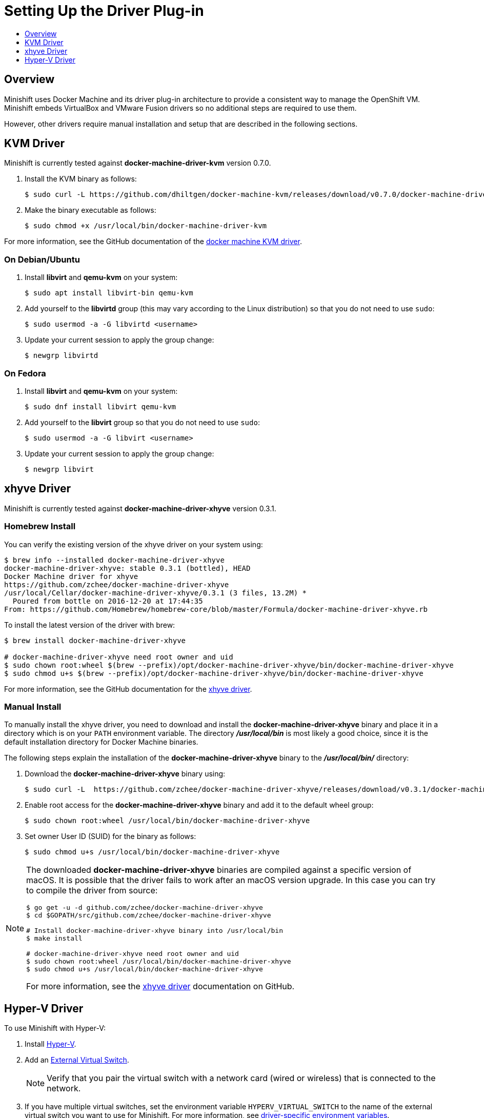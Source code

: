 [[set-up-driver-plugin]]
= Setting Up the Driver Plug-in
:icons:
:toc: macro
:toc-title:
:toclevels: 1

toc::[]

[[setup-driver-plugin-overview]]
== Overview
Minishift uses Docker Machine and its driver plug-in architecture to provide a consistent way to manage the OpenShift VM.
Minishift embeds VirtualBox and VMware Fusion drivers so no additional steps are required to use them.

However, other drivers require manual installation and setup that are described in the following sections.

[[kvm-driver-install]]
== KVM Driver

Minishift is currently tested against *docker-machine-driver-kvm* version 0.7.0.

. Install the KVM binary as follows:
+
----
$ sudo curl -L https://github.com/dhiltgen/docker-machine-kvm/releases/download/v0.7.0/docker-machine-driver-kvm -o /usr/local/bin/docker-machine-driver-kvm
----

. Make the binary executable as follows:
+
----
$ sudo chmod +x /usr/local/bin/docker-machine-driver-kvm
----

For more information, see the GitHub documentation of the link:https://github.com/dhiltgen/docker-machine-kvm#quick-start-instructions[docker machine KVM driver].

[[kvm-driver-debian]]
=== On Debian/Ubuntu

.  Install *libvirt* and *qemu-kvm* on your system:
+
----
$ sudo apt install libvirt-bin qemu-kvm
----

.  Add yourself to the **libvirtd** group (this may vary according to the Linux distribution) so that you do not need to use `sudo`:
+
----
$ sudo usermod -a -G libvirtd <username>
----

.  Update your current session to apply the group change:
+
----
$ newgrp libvirtd
----

[[kvm-driver-fedora]]
=== On Fedora

.  Install *libvirt* and *qemu-kvm* on your system:
+
----
$ sudo dnf install libvirt qemu-kvm
----

.  Add yourself to the *libvirt* group so that you do not need to use `sudo`:
+
----
$ sudo usermod -a -G libvirt <username>
----

.  Update your current session to apply the group change:
+
----
$ newgrp libvirt
----

[[xhyve-driver-install]]
== xhyve Driver

Minishift is currently tested against *docker-machine-driver-xhyve* version 0.3.1.

[[homebrew-install]]
=== Homebrew Install

You can verify the existing version of the xhyve driver on your system using:

----
$ brew info --installed docker-machine-driver-xhyve
docker-machine-driver-xhyve: stable 0.3.1 (bottled), HEAD
Docker Machine driver for xhyve
https://github.com/zchee/docker-machine-driver-xhyve
/usr/local/Cellar/docker-machine-driver-xhyve/0.3.1 (3 files, 13.2M) *
  Poured from bottle on 2016-12-20 at 17:44:35
From: https://github.com/Homebrew/homebrew-core/blob/master/Formula/docker-machine-driver-xhyve.rb
----

To install the latest version of the driver with brew:

----
$ brew install docker-machine-driver-xhyve

# docker-machine-driver-xhyve need root owner and uid
$ sudo chown root:wheel $(brew --prefix)/opt/docker-machine-driver-xhyve/bin/docker-machine-driver-xhyve
$ sudo chmod u+s $(brew --prefix)/opt/docker-machine-driver-xhyve/bin/docker-machine-driver-xhyve
----

For more information, see the GitHub documentation for the link:https://github.com/zchee/docker-machine-driver-xhyve#install[xhyve driver].

[[manual-install]]
=== Manual Install

To manually install the xhyve driver, you need to download and install the *docker-machine-driver-xhyve* binary and place it in a directory which is on your `PATH` environment variable.
The directory *_/usr/local/bin_* is most likely a good choice, since it is the default installation directory for Docker Machine binaries.

The following steps explain the installation of the *docker-machine-driver-xhyve* binary to the *_/usr/local/bin/_* directory:

. Download the *docker-machine-driver-xhyve* binary using:
+
----
$ sudo curl -L  https://github.com/zchee/docker-machine-driver-xhyve/releases/download/v0.3.1/docker-machine-driver-xhyve -o /usr/local/bin/docker-machine-driver-xhyve
----

. Enable root access for the *docker-machine-driver-xhyve* binary and add it to the default wheel group:
+
----
$ sudo chown root:wheel /usr/local/bin/docker-machine-driver-xhyve
----

. Set owner User ID (SUID) for the binary as follows:
+
----
$ sudo chmod u+s /usr/local/bin/docker-machine-driver-xhyve
----

[NOTE]
====
The downloaded *docker-machine-driver-xhyve* binaries are compiled against a specific version of macOS.
It is possible that the driver fails to work after an macOS version upgrade.
In this case you can try to compile the driver from source:

----
$ go get -u -d github.com/zchee/docker-machine-driver-xhyve
$ cd $GOPATH/src/github.com/zchee/docker-machine-driver-xhyve

# Install docker-machine-driver-xhyve binary into /usr/local/bin
$ make install

# docker-machine-driver-xhyve need root owner and uid
$ sudo chown root:wheel /usr/local/bin/docker-machine-driver-xhyve
$ sudo chmod u+s /usr/local/bin/docker-machine-driver-xhyve
----

For more information, see the link:https://github.com/zchee/docker-machine-driver-xhyve#install[xhyve driver] documentation on GitHub.
====

== Hyper-V Driver
To use Minishift with Hyper-V:

. Install link:https://docs.microsoft.com/en-us/virtualization/hyper-v-on-windows/quick-start/enable-hyper-v[Hyper-V].
. Add an link:https://docs.microsoft.com/en-us/virtualization/hyper-v-on-windows/quick-start/connect-to-network[External Virtual Switch].
+
NOTE: Verify that you pair the virtual switch with a network card (wired or wireless) that is connected to the network.

. If you have multiple virtual switches, set the environment variable `HYPERV_VIRTUAL_SWITCH` to the name of the external virtual switch you want to use for Minishift.
For more information, see xref:../using/managing-minishift.adoc#driver-specific-environment-variables[driver-specific environment variables].
+
For example, on Command Prompt use:
+
----
C:\> set HYPERV_VIRTUAL_SWITCH=External (Wireless)
----
+
Note that using quotes in Command Prompt results in the following error:
+
----
C:\> set HYPERV_VIRTUAL_SWITCH="External (Wireless)"
Error creating the VM. Error with pre-create check: "vswitch \"\\\"External (Wireless)\\\"\" not found"
----
+
However, on PowerShell you need to use the quotes:
+
----
PS C:\> $env:HYPERV_VIRTUAL_SWITCH="External (Wireless)"
----
